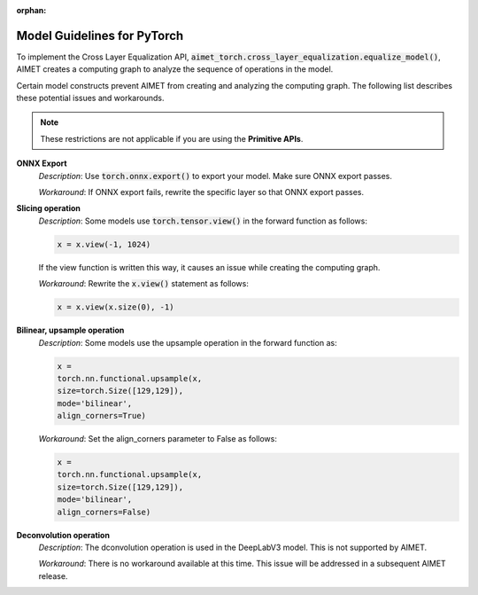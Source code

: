 :orphan:

############################
Model Guidelines for PyTorch
############################

To implement the Cross Layer Equalization API,  
:code:`aimet_torch.cross_layer_equalization.equalize_model()`, AIMET creates a computing graph to analyze the sequence of operations in the model.

Certain model constructs prevent AIMET from creating and analyzing the computing graph. The following list describes these potential issues and workarounds.

.. note::

    These restrictions are not applicable if you are using the **Primitive APIs**.

**ONNX Export**
    *Description*: Use :code:`torch.onnx.export()` to export your model. Make sure ONNX export passes.
    
    *Workaround*: If ONNX export fails, rewrite the specific layer so that ONNX export passes.

**Slicing operation** 
    *Description*: Some models use :code:`torch.tensor.view()` in the forward function as follows:

    .. code:: python
        
        x = x.view(-1, 1024)

    If the view function is written this way, it causes an issue while creating the computing graph.

    *Workaround*: Rewrite the :code:`x.view()` statement as follows:
    
    .. code:: python
        
        x = x.view(x.size(0), -1)    
                    
**Bilinear, upsample operation**
    *Description*: Some models use the upsample operation in the forward function as:

    .. code:: python

        x =                              
        torch.nn.functional.upsample(x,    
        size=torch.Size([129,129]),        
        mode='bilinear',                   
        align_corners=True) 

    *Workaround*: Set the align_corners parameter to False as follows:

    .. code:: python     

        x =                              
        torch.nn.functional.upsample(x,    
        size=torch.Size([129,129]),        
        mode='bilinear',                   
        align_corners=False) 

**Deconvolution operation**
    *Description*: The dconvolution operation is used in the DeepLabV3 model. This is not supported by AIMET.

    *Workaround*: There is no workaround available at this time. This issue will be addressed in a subsequent AIMET release.                           
